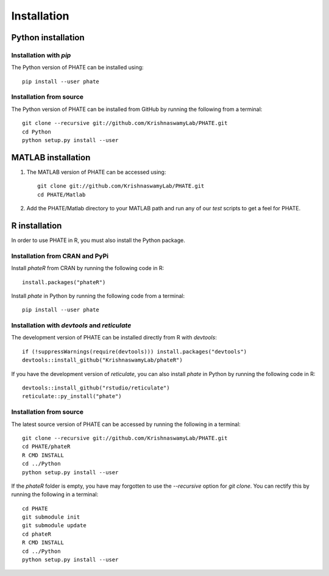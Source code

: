 Installation
============

Python installation
-------------------

Installation with `pip`
~~~~~~~~~~~~~~~~~~~~~~~

The Python version of PHATE can be installed using::

       pip install --user phate

Installation from source
~~~~~~~~~~~~~~~~~~~~~~~~

The Python version of PHATE can be installed from GitHub by running the following from a terminal::

       git clone --recursive git://github.com/KrishnaswamyLab/PHATE.git
       cd Python
       python setup.py install --user

MATLAB installation
-------------------

1. The MATLAB version of PHATE can be accessed using::

    git clone git://github.com/KrishnaswamyLab/PHATE.git
    cd PHATE/Matlab

2. Add the PHATE/Matlab directory to your MATLAB path and run any of our `test` scripts to get a feel for PHATE.

R installation
--------------

In order to use PHATE in R, you must also install the Python package.

Installation from CRAN and PyPi
~~~~~~~~~~~~~~~~~~~~~~~~~~~~~~~

Install `phateR` from CRAN by running the following code in R::

    install.packages("phateR")

Install `phate` in Python by running the following code from a terminal::

    pip install --user phate

Installation with `devtools` and `reticulate`
~~~~~~~~~~~~~~~~~~~~~~~~~~~~~~~~~~~~~~~~~~~~~

The development version of PHATE can be installed directly from R with `devtools`::

    if (!suppressWarnings(require(devtools))) install.packages("devtools")
    devtools::install_github("KrishnaswamyLab/phateR")

If you have the development version of `reticulate`, you can also install `phate` in Python by running the following code in R::

    devtools::install_github("rstudio/reticulate")
    reticulate::py_install("phate")

Installation from source
~~~~~~~~~~~~~~~~~~~~~~~~

The latest source version of PHATE can be accessed by running the following in a terminal::

    git clone --recursive git://github.com/KrishnaswamyLab/PHATE.git
    cd PHATE/phateR
    R CMD INSTALL
    cd ../Python
    python setup.py install --user

If the `phateR` folder is empty, you have may forgotten to use the `--recursive` option for `git clone`. You can rectify this by running the following in a terminal::

    cd PHATE
    git submodule init
    git submodule update
    cd phateR
    R CMD INSTALL
    cd ../Python
    python setup.py install --user
